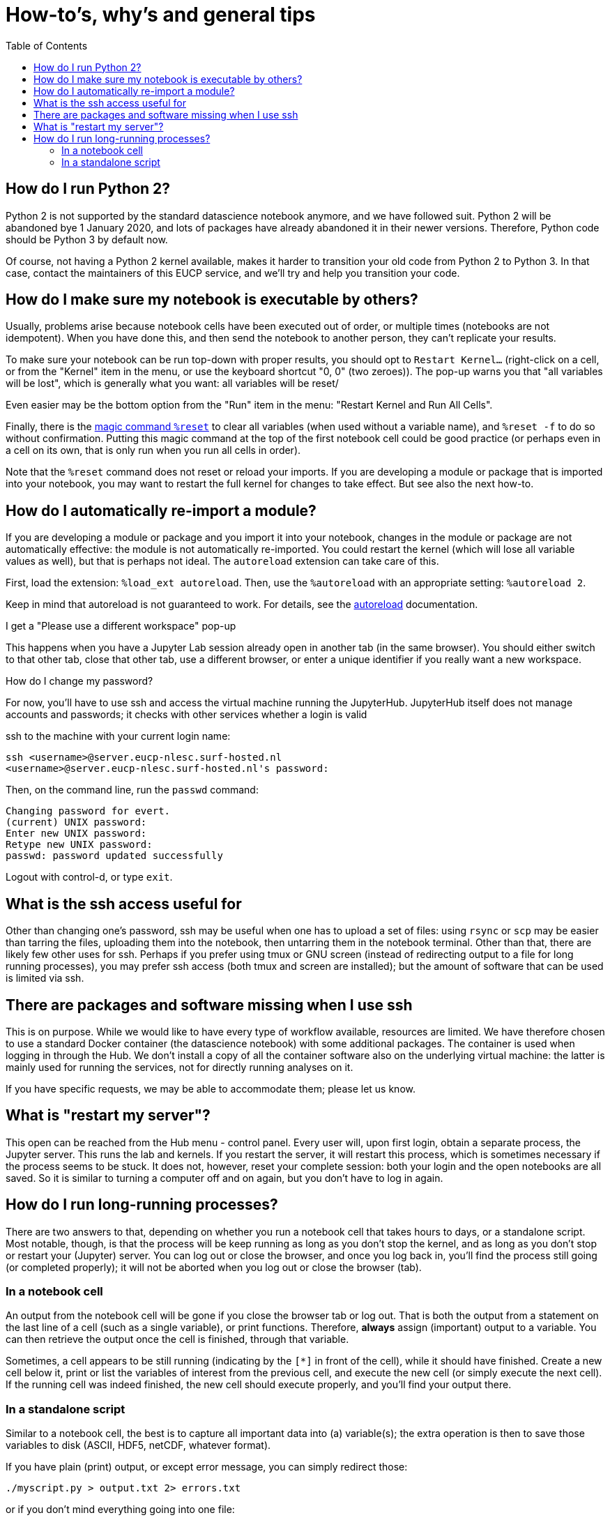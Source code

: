 = How-to's, why's and general tips
:toc:

== How do I run Python 2?

Python 2 is not supported by the standard datascience notebook anymore, and we have followed suit.
Python 2 will be abandoned bye 1 January 2020, and lots of packages have already abandoned it in their newer versions.
Therefore, Python code should be Python 3 by default now.

Of course, not having a Python 2 kernel available, makes it harder to transition your old code from Python 2 to Python 3.
In that case, contact the maintainers of this EUCP service, and we'll try and help you transition your code.


== How do I make sure my notebook is executable by others?

Usually, problems arise because notebook cells have been executed out of order, or multiple times (notebooks are not idempotent).
When you have done this, and then send the notebook to another person, they can't replicate your results.

To make sure your notebook can be run top-down with proper results, you should opt to `Restart Kernel...` (right-click on a cell, or from the "Kernel" item in the menu, or use the keyboard shortcut "0, 0" (two zeroes)).
The pop-up warns you that "all variables will be lost", which is generally what you want: all variables will be reset/

Even easier may be the bottom option from the "Run" item in the menu: "Restart Kernel and Run All Cells".

Finally, there is the https://ipython.readthedocs.io/en/stable/interactive/magics.html#magic-reset[magic command `%reset`] to clear all variables (when used without a variable name), and `%reset -f` to do so without confirmation. Putting this magic command at the top of the first notebook cell could be good practice (or perhaps even in a cell on its own, that is only run when you run all cells in order).

Note that the `%reset` command does not reset or reload your imports.
If you are developing a module or package that is imported into your notebook, you may want to restart the full kernel for changes to take effect.
But see also the next how-to.


== How do I automatically re-import a module?

If you are developing a module or package and you import it into your notebook, changes in the module or package are not automatically effective: the module is not automatically re-imported.
You could restart the kernel (which will lose all variable values as well), but that is perhaps not ideal.
The `autoreload` extension can take care of this.

First, load the extension: `%load_ext autoreload`.
Then, use the `%autoreload` with an appropriate setting: `%autoreload 2`.

Keep in mind that autoreload is not guaranteed to work.
For details, see the https://ipython.readthedocs.io/en/stable/config/extensions/autoreload.html[autoreload] documentation.


I get a "Please use a different workspace" pop-up

This happens when you have a Jupyter Lab session already open in another tab (in the same browser).
You should either switch to that other tab, close that other tab, use a different browser, or enter a unique identifier if you really want a new workspace.


How do I change my password?

For now, you'll have to use ssh and access the virtual machine running the JupyterHub.
JupyterHub itself does not manage accounts and passwords; it checks with other services whether a login is valid

ssh to the machine with your current login name:

[source]
----
ssh <username>@server.eucp-nlesc.surf-hosted.nl
<username>@server.eucp-nlesc.surf-hosted.nl's password:
----

Then, on the command line, run the `passwd` command:

[source]
----
Changing password for evert.
(current) UNIX password:
Enter new UNIX password:
Retype new UNIX password:
passwd: password updated successfully
----

Logout with control-d, or type `exit`.


== What is the ssh access useful for

Other than changing one's password, ssh may be useful when one has to upload a set of files: using `rsync` or `scp` may be easier than tarring the files, uploading them into the notebook, then untarring them in the notebook terminal.
Other than that, there are likely few other uses for ssh.
Perhaps if you prefer using tmux or GNU screen (instead of redirecting output to a file for long running processes), you may prefer ssh access (both tmux and screen are installed); but the amount of software that can be used is limited via ssh.

== There are packages and software missing when I use ssh

This is on purpose.
While we would like to have every type of workflow available, resources are limited.
We have therefore chosen to use a standard Docker container (the datascience notebook) with some additional packages.
The container is used when logging in through the Hub.
We don't install a copy of all the container software also on the underlying virtual machine: the latter is mainly used for running the services, not for directly running analyses on it.

If you have specific requests, we may be able to accommodate them; please let us know.

== What is "restart my server"?

This open can be reached from the Hub menu - control panel.
Every user will, upon first login, obtain a separate process, the Jupyter server.
This runs the lab and kernels.
If you restart the server, it will restart this process, which is sometimes necessary if the process seems to be stuck.
It does not, however, reset your complete session: both your login and the open notebooks are all saved.
So it is similar to turning a computer off and on again, but you don't have to log in again.



== How do I run long-running processes?

There are two answers to that, depending on whether you run a notebook cell that takes hours to days, or a standalone script.
Most notable, though, is that the process will be keep running as long as you don't stop the kernel, and as long as you don't stop or restart your (Jupyter) server.
You can log out or close the browser, and once you log back in, you'll find the process still going (or completed properly); it will not be aborted when you log out or close the browser (tab).

=== In a notebook cell

An output from the notebook cell will be gone if you close the browser tab or log out.
That is both the output from a statement on the last line of a cell (such as a single variable), or print functions.
Therefore, *always* assign (important) output to a variable.
You can then retrieve the output once the cell is finished, through that variable.

Sometimes, a cell appears to be still running (indicating by the `[*]` in front of the cell), while it should have finished.
Create a new cell below it, print or list the variables of interest from the previous cell, and execute the new cell (or simply execute the next cell).
If the running cell was indeed finished, the new cell should execute properly, and you'll find your output there.

=== In a standalone script

Similar to a notebook cell, the best is to capture all important data into (a) variable(s); the extra operation is then to save those variables to disk (ASCII, HDF5, netCDF, whatever format).

If you have plain (print) output, or except error message, you can simply redirect those:

[source]
----
./myscript.py > output.txt 2> errors.txt
----

or if you don't mind everything going into one file:

[source]
----
./myscript.py > output.txt 2>&1
----
(This redirects the errors from `stderr` to where-ever the normal output, `stdout`, is going, which happens to be going into the file `output.txt`.)

You will want put the script in the background, and *disconnect it from the terminal*:
Use control-z to background the script, type `bg` to put it in the background, then type `jobs` to see it is running in the background, take note of the number (which is *not* the PID), and disconnect it from the terminal: `disown %1` (or `disown %2` if it is the second processes, etc).
You can of course immediately background the process with the `&`, in which case a full example looks something like:

[source]
----
$ sleep 120 > output.log 2>&1 &
$ jobs
[1]  + running    sleep 120
$ disown %1
$ jobs
<no output>
----
